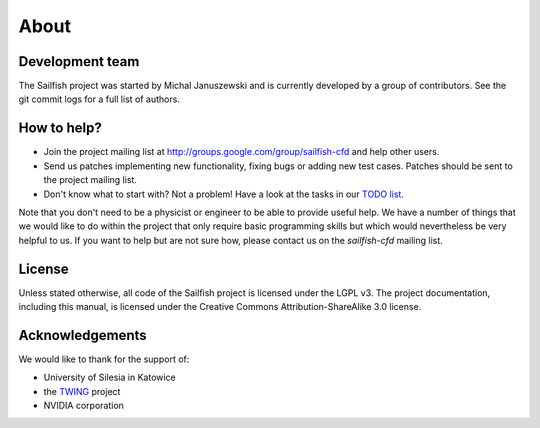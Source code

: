 About
=====

Development team
----------------
The Sailfish project was started by Michal Januszewski and is currently developed by a group
of contributors.  See the git commit logs for a full list of authors.

How to help?
------------

* Join the project mailing list at http://groups.google.com/group/sailfish-cfd and help
  other users.

* Send us patches implementing new functionality, fixing bugs or adding new test cases.
  Patches should be sent to the project mailing list.

* Don't know what to start with?  Not a problem!  Have a look at the tasks in our
  `TODO list`__.

__ https://raw.github.com/sailfish-team/sailfish/master/TODO


Note that you don't need to be a physicist or engineer to be able to provide useful help.
We have a number of things that we would like to do within the project that only
require basic programming skills but which would nevertheless be very helpful to us.
If you want to help but are not sure how, please contact us on the *sailfish-cfd*
mailing list.

License
-------
Unless stated otherwise, all code of the Sailfish project is licensed under the LGPL v3.
The project documentation, including this manual, is licensed under the Creative Commons Attribution-ShareAlike 3.0 license.

Acknowledgements
----------------
We would like to thank for the support of:

* University of Silesia in Katowice
* the `TWING <http://twing.us.edu.pl/>`_ project
* NVIDIA corporation
